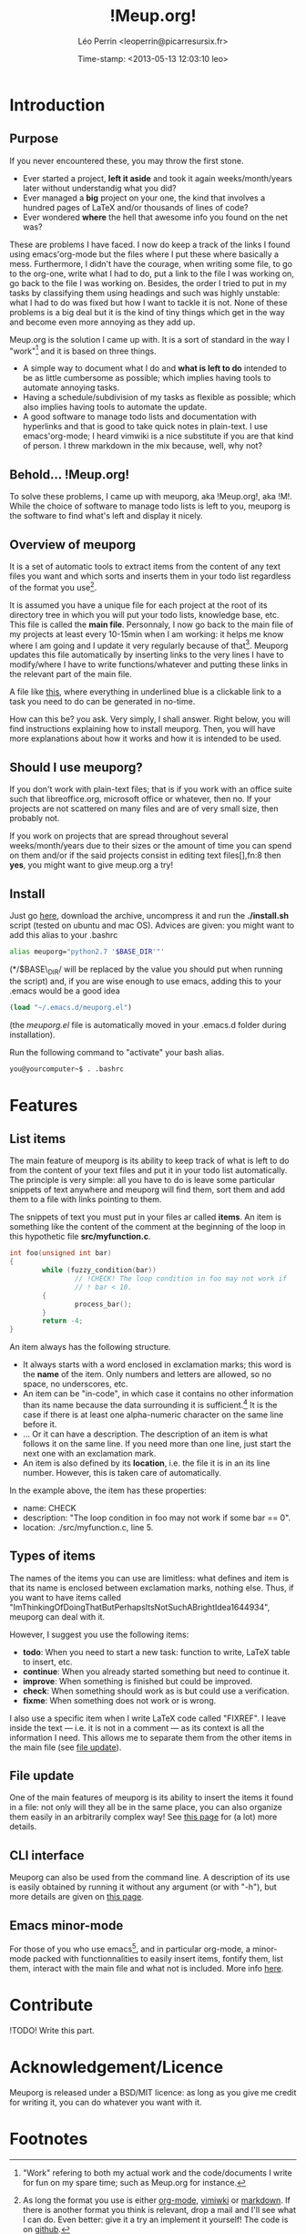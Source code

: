 #+TITLE: !Meup.org!
#+DESCRIPTION: The main page of the documentation of meuporg.
#+AUTHOR: Léo Perrin <leoperrin@picarresursix.fr>
#+DATE: Time-stamp: <2013-05-13 12:03:10 leo>
#+STARTUP: align indent hidestars
# <link rel="stylesheet" type="text/css" href="style.css" />

# *Contribute
# **github
# **code Overview → /own file/
# *Acknowledgment/Licence
# *Footnotes.


* Introduction
** Purpose
  If you never encountered these, you may throw the first stone.
  
  + Ever started a project, *left it aside* and took it again
    weeks/month/years later without understandig what you did? 
  + Ever managed a *big* project on your one, the kind that involves a
    hundred pages of LaTeX and/or thousands of lines of code?
  + Ever wondered *where* the hell that awesome info you found on the
    net was?

  These are problems I have faced. I now do keep a track of the links
  I found using emacs'org-mode but the files where I put these where
  basically a mess. Furthermore, I didn't have the courage, when
  writing some file, to go to the org-one, write what I had to do, put
  a link to the file I was working on, go back to the file I was
  working on. Besides, the order I tried to put in my tasks by
  classifying them using headings and such was highly unstable: what I
  had to do was fixed but how I want to tackle it is not. None of
  these problems is a big deal but it is the kind of tiny things which
  get in the way and become even more annoying as they add up.

  Meup.org is the solution I came up with. It is a sort of standard in
  the way I "work"[fn:1] and it is based on three things.

  + A simple way to document what I do and *what is left to do*
    intended to be as little cumbersome as possible; which implies
    having tools to automate annoying tasks.
  + Having a schedule/subdivision of my tasks as flexible as possible;
    which also implies having tools to automate the update.
  + A good software to manage todo lists and documentation with
    hyperlinks and that is good to take quick notes in plain-text. I
    use emacs'org-mode; I heard vimwiki is a nice substitute if you
    are that kind of person. I threw markdown in the mix because,
    well, why not?

** Behold... !Meup.org!
To solve these problems, I came up with meuporg, aka !Meup.org!, aka
!M!. While the choice of software to manage todo lists is left to you,
meuporg is the software to find what's left and display it nicely.

** Overview of meuporg
It is a set of automatic tools to extract items from the content of
any text files you want and which sorts and inserts them in your todo
list regardless of the format you use[fn:2].

It is assumed you have a unique file for each project at the root of
its directory tree in which you will put your todo lists, knowledge
base, etc. This file is called the *main file*. Personnaly, I now go
back to the main file of my projects at least every 10-15min when I am
working: it helps me know where I am going and I update it very
regularly because of that[fn:3]. Meuporg updates this file
automatically by inserting links to the very lines I have to
modify/where I have to write functions/whatever and putting these
links in the relevant part of the main file.

A file like [[file:org-after.png][this]], where everything in underlined blue is a clickable
link to a task you need to do can be generated in no-time.

How can this be? you ask. Very simply, I shall answer. Right below,
you will find instructions explaining how to install meuporg. Then,
you will have more explanations about how it works and how it is
intended to be used.

** Should I use meuporg?

If you don't work with plain-text files; that is if you work with an
office suite such that libreoffice.org, microsoft office or whatever,
then no. If your projects are not scattered on many files and are of
very small size, then probably not.

If you work on projects that are spread throughout several
weeks/month/years due to their sizes or the amount of time you can
spend on them and/or if the said projects consist in editing text
files[],fn:8 then *yes*, you might want to give meup.org a try!

** Install
Just go [[http://picarresursix.github.com/meuporg/][here]], download the archive, uncompress it and run the
*./install.sh* script (tested on ubuntu and mac OS). Advices are
given: you might want to add this alias to your .bashrc
#+begin_src sh
  alias meuporg="python2.7 '$BASE_DIR'"'
#+end_src
(*/$BASE\_DIR/ will be replaced by the value you should put when
running the script) and, if you are wise enough to use emacs, adding
this to your .emacs would be a good idea
#+begin_src lisp
  (load "~/.emacs.d/meuporg.el")
#+end_src
(the /meuporg.el/ file is automatically moved in your .emacs.d folder
during installation).

Run the following command to "activate" your bash alias.
#+begin_src sh
you@yourcomputer~$ . .bashrc
#+end_src

* Features
** List items
The main feature of meuporg is its ability to keep track of what is
left to do from the content of your text files and put it in your todo
list automatically. The principle is very simple: all you have to do
is leave some particular snippets of text anywhere and meuporg will
find them, sort them and add them to a file with links pointing to
them.

The snippets of text you must put in your files ar called *items*. An
item is something like the content of the comment at the beginning of
the loop in this hypothetic file *src/myfunction.c*.
#+begin_src c
  int foo(unsigned int bar)
  {
          while (fuzzy_condition(bar))
                  // !CHECK! The loop condition in foo may not work if
                  // ! bar < 10.
          {
                  process_bar();
          }
          return -4;
  }
#+end_src

An item always has the following structure.
 + It always starts with a word enclosed in exclamation marks; this
   word is the *name* of the item. Only numbers and letters are
   allowed, so no space, no underscores, etc.
 + An item can be "in-code", in which case it contains no other
   information than its name because the data surrounding it is
   sufficient.[fn:4] It is the case if there is at least one alpha-numeric
   character on the same line before it.
 + ... Or it can have a description. The description of an item is
   what follows it on the same line. If you need more than one line,
   just start the next one with an exclamation mark.
 + An item is also defined by its *location*, i.e. the file it is in
   an its line number. However, this is taken care of automatically.

In the example above, the item has these properties:
 * name: CHECK
 * description: "The loop condition in foo may not work if some bar
   == 0".
 * location: ./src/myfunction.c, line 5.

** Types of items
The names of the items you can use are limitless: what defines and
item is that its name is enclosed between exclamation marks, nothing
else. Thus, if you want to have items called
"ImThinkingOfDoingThatButPerhapsItsNotSuchABrightIdea1644934", meuporg
can deal with it.

However, I suggest you use the following items:
+ *todo*: When you need to start a new task: function to write, LaTeX
  table to insert, etc.
+ *continue*: When you already started something but need to continue
  it.
+ *improve*: When something is finished but could be improved.
+ *check*: When something should work as is but could use a
  verification.
+ *fixme*: When something does not work or is wrong.

I also use a specific item when I write LaTeX code called "FIXREF". I
leave inside the text --- i.e. it is not in a comment --- as its
context is all the information I need. This allows me to separate them
from the other items in the main file (see [[file:file-update.org][file update]]).

** File update
One of the main features of meuporg is its ability to insert the items
it found in a file: not only will they all be in the same place, you
can also organize them easily in an arbitrarily complex way! See
[[file:file-update.org][this page]] for (a lot) more details.

** CLI interface
Meuporg can also be used from the command line. A description of its
use is easily obtained by running it without any argument (or with
"-h"), but more details are given on [[file:cli-interface.org][this page]].
** Emacs minor-mode
For those of you who use emacs[fn:5], and in particular org-mode, a
minor-mode packed with functionnalities to easily insert items,
fontify them, list them, interact with the main file and what not is
included. More info [[file:emacs-integration.org][here]].
* Contribute
!TODO! Write this part.
* Acknowledgement/Licence
Meuporg is released under a BSD/MIT licence: as long as you give me
credit for writing it, you can do whatever you want with it.
* Footnotes

[fn:1] "Work" refering to both my actual work and the code/documents I
write for fun on my spare time; such as Meup.org for instance.

[fn:2] As long the format you use is either [[http://en.wikipedia.org/wiki/Org-mode][org-mode]], [[http://www.vim.org/scripts/script.php?script_id=2226][vimiwki]] or
[[http://fr.wikipedia.org/wiki/Markdown][markdown]]. If there is another format you think is relevant, drop a
mail and I'll see what I can do. Even better: give it a try an
implement it yourself! The code is on [[https://github.com/picarresursix/meuporg][github]].

[fn:3] That's actually one of the nice "side-effects" of meuporg:
since I spend a lot of time in the main file, I feel a lot more the
urge to keep it updated, in particular when it comes to maintaining
the knowledge base I put in all my main files.

[fn:4] I use a lot of such items named FIXREF when writing papers. I
don't need to put them on their own lines with explanations as for the
reference I need to insert: the context is sufficient.

[fn:5] By the way, if you write a plugin to integrate meuporg with
your editor of choice (vim?) or IDE or what not, let me know and I
will be happy to provide a link to it or to integrate it to meup.org.

[fn:6] For instance, it is the case, if you do any sort of programming
without a big IDE like eclipse (no, emacs doesn't count as such).


